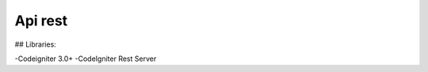 ###################
Api rest	
###################


## Libraries:

-Codeigniter 3.0+
-CodeIgniter Rest Server